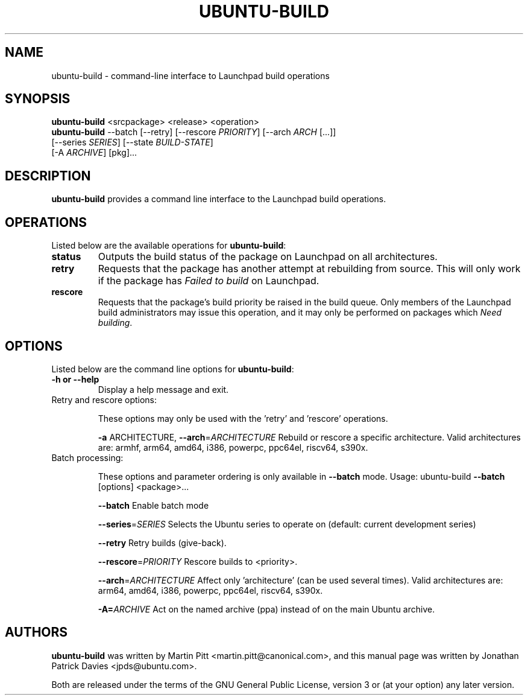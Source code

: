 .TH UBUNTU-BUILD "1" "Mar 2024" "ubuntu-dev-tools"
.SH NAME
ubuntu-build \- command-line interface to Launchpad build operations

.SH SYNOPSIS
.nf
\fBubuntu-build\fR <srcpackage> <release> <operation>
\fBubuntu-build\fR --batch [--retry] [--rescore \fIPRIORITY\fR] [--arch \fIARCH\fR [...]]
             [--series \fISERIES\fR] [--state \fIBUILD-STATE\fR]
             [-A \fIARCHIVE\fR] [pkg]...
.fi

.SH DESCRIPTION
\fBubuntu-build\fR provides a command line interface to the Launchpad build
operations.

.SH OPERATIONS
Listed below are the available operations for \fBubuntu-build\fR:
.TP
.B status
Outputs the build status of the package on Launchpad on all architectures.
.TP
.B retry
Requests that the package has another attempt at rebuilding from source.
This will only work if the package has \fIFailed to build\fR on Launchpad.
.TP
.B rescore
Requests that the package's build priority be raised in the build queue.
Only members of the Launchpad build administrators may issue this operation,
and it may only be performed on packages which \fINeed building\fR.

.SH OPTIONS
Listed below are the command line options for \fBubuntu-build\fR:
.TP
.B \-h or \-\-help
Display a help message and exit.
.TP
Retry and rescore options:
.IP
These options may only be used with the 'retry' and 'rescore'
operations.
.IP
\fB\-a\fR ARCHITECTURE, \fB\-\-arch\fR=\fIARCHITECTURE\fR
Rebuild or rescore a specific architecture. Valid
architectures are:
armhf, arm64, amd64, i386, powerpc, ppc64el, riscv64, s390x.
.TP
Batch processing:
.IP
These options and parameter ordering is only available in \fB\-\-batch\fR
mode. Usage: ubuntu\-build \fB\-\-batch\fR [options] <package>...
.IP
\fB\-\-batch\fR
Enable batch mode
.IP
\fB\-\-series\fR=\fISERIES\fR
Selects the Ubuntu series to operate on (default:
current development series)
.IP
\fB\-\-retry\fR
Retry builds (give\-back).
.IP
\fB\-\-rescore\fR=\fIPRIORITY\fR
Rescore builds to <priority>.
.IP
\fB\-\-arch\fR=\fIARCHITECTURE\fR
Affect only 'architecture' (can be used several
times). Valid architectures are:
arm64, amd64, i386, powerpc, ppc64el, riscv64, s390x.
.IP
\fB\-A=\fIARCHIVE\fR
Act on the named archive (ppa) instead of on the main Ubuntu archive.

.SH AUTHORS
\fBubuntu-build\fR was written by Martin Pitt <martin.pitt@canonical.com>, and
this manual page was written by Jonathan Patrick Davies <jpds@ubuntu.com>.
.PP
Both are released under the terms of the GNU General Public License, version 3
or (at your option) any later version.
